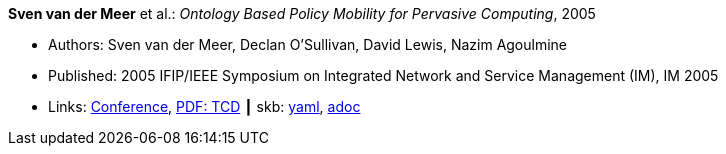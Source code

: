 *Sven van der Meer* et al.: _Ontology Based Policy Mobility for Pervasive Computing_, 2005

* Authors: Sven van der Meer, Declan O'Sullivan, David Lewis, Nazim Agoulmine
* Published: 2005 IFIP/IEEE Symposium on Integrated Network and Service Management (IM), IM 2005
* Links:
      link:http://im2005.ieee-im.org/confprog.html[Conference],
      link:https://www.scss.tcd.ie/Dave.Lewis/files/05c.pdf[PDF: TCD]
    ┃ skb:
        https://github.com/vdmeer/skb/tree/master/data/library/inproceedings/2000/vandermeer-2005-im.yaml[yaml],
        https://github.com/vdmeer/skb/tree/master/data/library/inproceedings/2000/vandermeer-2005-im.adoc[adoc]


